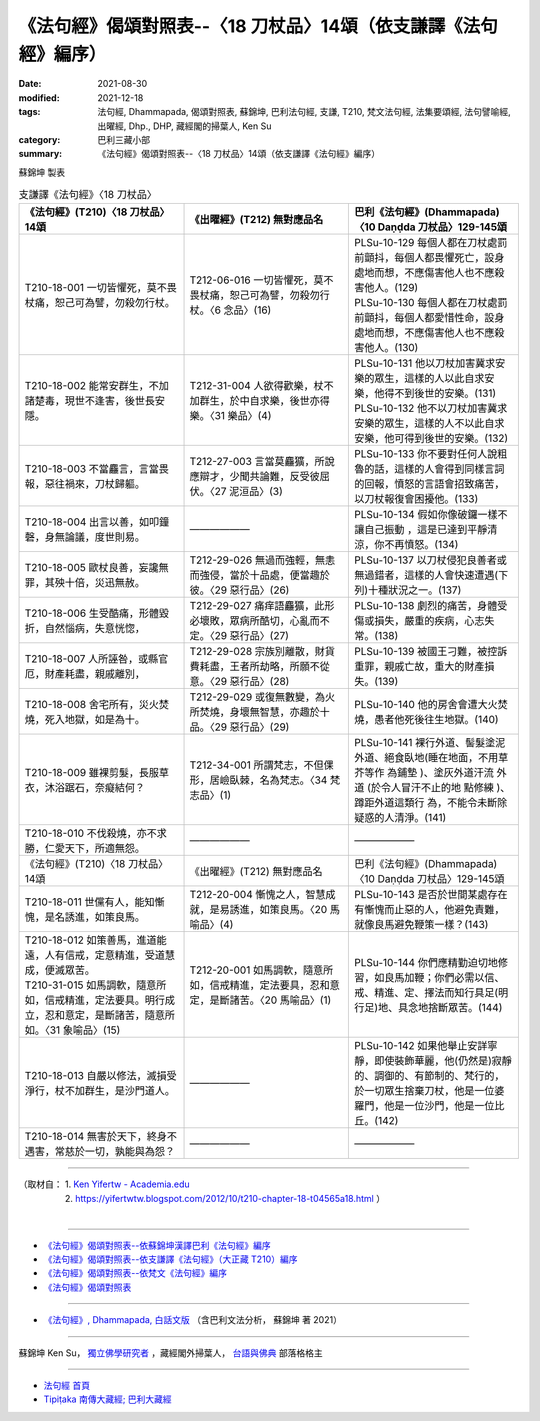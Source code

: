 ===================================================================
《法句經》偈頌對照表--〈18 刀杖品〉14頌（依支謙譯《法句經》編序）
===================================================================

:date: 2021-08-30
:modified: 2021-12-18
:tags: 法句經, Dhammapada, 偈頌對照表, 蘇錦坤, 巴利法句經, 支謙, T210, 梵文法句經, 法集要頌經, 法句譬喻經, 出曜經, Dhp., DHP, 藏經閣的掃葉人, Ken Su
:category: 巴利三藏小部
:summary: 《法句經》偈頌對照表--〈18 刀杖品〉14頌（依支謙譯《法句經》編序）


蘇錦坤 製表

.. list-table:: 支謙譯《法句經》〈18 刀杖品〉
   :widths: 33 33 34
   :header-rows: 1

   * - 《法句經》(T210)〈18 刀杖品〉14頌
     - 《出曜經》(T212) 無對應品名
     - 巴利《法句經》(Dhammapada)〈10 Daṇḍda 刀杖品〉129-145頌

   * - T210-18-001 一切皆懼死，莫不畏杖痛，恕己可為譬，勿殺勿行杖。
     - T212-06-016 一切皆懼死，莫不畏杖痛，恕己可為譬，勿殺勿行杖。〈6 念品〉(16)
     - | PLSu-10-129 每個人都在刀杖處罰前顫抖，每個人都畏懼死亡，設身處地而想，不應傷害他人也不應殺害他人。(129)
       | PLSu-10-130 每個人都在刀杖處罰前顫抖，每個人都愛惜性命，設身處地而想，不應傷害他人也不應殺害他人。(130)

   * - T210-18-002 能常安群生，不加諸楚毒，現世不逢害，後世長安隱。
     - T212-31-004 人欲得歡樂，杖不加群生，於中自求樂，後世亦得樂。〈31 樂品〉(4)
     - | PLSu-10-131 他以刀杖加害冀求安樂的眾生，這樣的人以此自求安樂，他得不到後世的安樂。(131)
       | PLSu-10-132 他不以刀杖加害冀求安樂的眾生，這樣的人不以此自求安樂，他可得到後世的安樂。(132)

   * - T210-18-003 不當麤言，言當畏報，惡往禍來，刀杖歸軀。
     - T212-27-003 言當莫麤獷，所說應辯才，少聞共論難，反受彼屈伏。〈27 泥洹品〉(3)
     - PLSu-10-133 你不要對任何人說粗魯的話，這樣的人會得到同樣言詞的回報，憤怒的言語會招致痛苦，以刀杖報復會困擾他。(133)

   * - T210-18-004 出言以善，如叩鐘磬，身無論議，度世則易。
     - ——————
     - PLSu-10-134 假如你像破鑼一樣不讓自己振動 ，這是已達到平靜清 涼，你不再憤怒。(134)

   * - T210-18-005 歐杖良善，妄讒無罪，其殃十倍，災迅無赦。
     - T212-29-026 無過而強輕，無恚而強侵，當於十品處，便當趣於彼。〈29 惡行品〉(26)
     - PLSu-10-137 以刀杖侵犯良善者或無過錯者，這樣的人會快速遭遇(下列)十種狀況之一。(137)

   * - T210-18-006 生受酷痛，形體毀折，自然惱病，失意恍惚，
     - T212-29-027 痛痒語麤獷，此形必壞敗，眾病所酷切，心亂而不定。〈29 惡行品〉(27)
     - PLSu-10-138 劇烈的痛苦，身體受傷或損失，嚴重的疾病，心志失常。(138)

   * - T210-18-007 人所誣咎，或縣官厄，財產耗盡，親戚離別，
     - T212-29-028 宗族別離散，財貨費耗盡，王者所劫略，所願不從意。〈29 惡行品〉(28)
     - PLSu-10-139 被國王刁難，被控訴重罪，親戚亡故，重大的財產損失。(139)

   * - T210-18-008 舍宅所有，災火焚燒，死入地獄，如是為十。
     - T212-29-029 或復無數變，為火所焚燒，身壞無智慧，亦趣於十品。〈29 惡行品〉(29) 
     - PLSu-10-140 他的房舍會遭大火焚燒，愚者他死後往生地獄。(140)

   * - T210-18-009 雖裸剪髮，長服草衣，沐浴踞石，奈癡結何？
     - T212-34-001 所謂梵志，不但倮形，居嶮臥棘，名為梵志。〈34 梵志品〉(1) 
     - PLSu-10-141 裸行外道、髻髮塗泥外道、絕食臥地(睡在地面，不用草芥等作 為鋪墊 )、塗灰外道汗流 外道 (於令人冒汗不止的地 點修練 )、蹲距外道這類行 為，不能令未斷除疑惑的人清淨。(141)

   * - T210-18-010 不伐殺燒，亦不求勝，仁愛天下，所適無怨。
     - ——————
     - ——————

   * - 《法句經》(T210)〈18 刀杖品〉14頌
     - 《出曜經》(T212) 無對應品名
     - 巴利《法句經》(Dhammapada)〈10 Daṇḍda 刀杖品〉129-145頌

   * - T210-18-011 世儻有人，能知慚愧，是名誘進，如策良馬。
     - T212-20-004 慚愧之人，智慧成就，是易誘進，如策良馬。〈20 馬喻品〉(4) 
     - PLSu-10-143 是否於世間某處存在有慚愧而止惡的人，他避免責難，就像良馬避免鞭策一樣？(143)

   * - | T210-18-012 如策善馬，進道能遠，人有信戒，定意精進，受道慧成，便滅眾苦。
       | T210-31-015 如馬調軟，隨意所如，信戒精進，定法要具。明行成立，忍和意定，是斷諸苦，隨意所如。〈31 象喻品〉(15)
     - T212-20-001 如馬調軟，隨意所如，信戒精進，定法要具，忍和意定，是斷諸苦。〈20 馬喻品〉(1)
     - PLSu-10-144 你們應精勤迫切地修習，如良馬加鞭；你們必需以信、戒、精進、定、擇法而知行具足(明行足)地、具念地捨斷眾苦。(144)

   * - T210-18-013 自嚴以修法，滅損受淨行，杖不加群生，是沙門道人。
     - ——————
     - PLSu-10-142 如果他舉止安詳寧靜，即使裝飾華麗，他(仍然是)寂靜的、調御的、有節制的、梵行的，於一切眾生捨棄刀杖，他是一位婆羅門，他是一位沙門，他是一位比丘。(142)

   * - T210-18-014 無害於天下，終身不遇害，常慈於一切，孰能與為怨？
     - ——————
     - ——————

------

| （取材自： 1. `Ken Yifertw - Academia.edu <https://www.academia.edu/39829463/T210_%E6%B3%95%E5%8F%A5%E7%B6%93_18_%E5%88%80%E6%9D%96%E5%93%81_%E5%B0%8D%E7%85%A7%E8%A1%A8_v_4>`__
| 　　　　　 2. https://yifertwtw.blogspot.com/2012/10/t210-chapter-18-t04565a18.html ）
| 

------

- `《法句經》偈頌對照表--依蘇錦坤漢譯巴利《法句經》編序 <{filename}dhp-correspondence-tables-pali%zh.rst>`_
- `《法句經》偈頌對照表--依支謙譯《法句經》（大正藏 T210）編序 <{filename}dhp-correspondence-tables-t210%zh.rst>`_
- `《法句經》偈頌對照表--依梵文《法句經》編序 <{filename}dhp-correspondence-tables-sanskrit%zh.rst>`_
- `《法句經》偈頌對照表 <{filename}dhp-correspondence-tables%zh.rst>`_

------

- `《法句經》, Dhammapada, 白話文版 <{filename}../dhp-Ken-Yifertw-Su/dhp-Ken-Y-Su%zh.rst>`_ （含巴利文法分析， 蘇錦坤 著 2021）

~~~~~~~~~~~~~~~~~~~~~~~~~~~~~~~~~~

蘇錦坤 Ken Su， `獨立佛學研究者 <https://independent.academia.edu/KenYifertw>`_ ，藏經閣外掃葉人， `台語與佛典 <http://yifertw.blogspot.com/>`_ 部落格格主

------

- `法句經 首頁 <{filename}../dhp%zh.rst>`__

- `Tipiṭaka 南傳大藏經; 巴利大藏經 <{filename}/articles/tipitaka/tipitaka%zh.rst>`__

..
  12-18 add: 取材自
  11-16 rev. completed to the chapter 27
  2021-08-30 create rst; 0*-** post